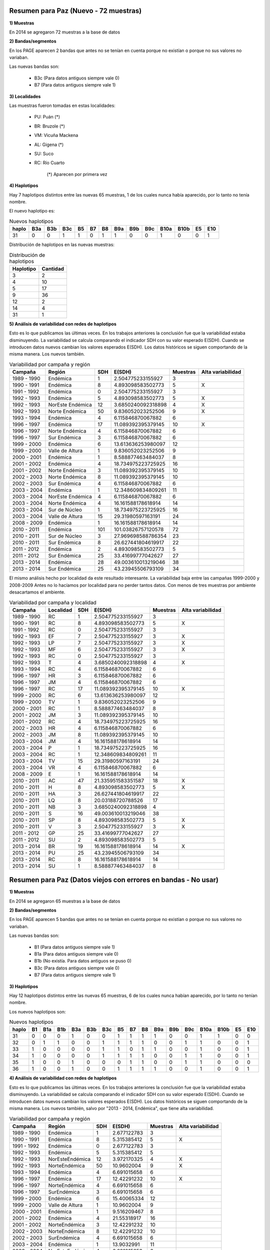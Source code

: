 .. tags: Análisis, 2014, Exploración, Variabilidad
.. title: Exploración de datos 2014

Resumen para Paz (Nuevo - 72 muestras)
++++++++++++++++++++++++++++++++++++++

**1) Muestras**

En 2014 se agregaron 72 muestras a la base de datos

**2) Bandas/segmentos**

En los PAGE aparecen 2 bandas que antes no se tenían en cuenta porque no 
existían o porque no sus valores no variaban.

Las nuevas bandas son:

    - B3c 	(Para datos antiguos siempre vale 0)
    - B7  	(Para datos antiguos siempre vale 1)

**3) Localidades**

Las muestras fueron tomadas en estas localidades:

    - PU: Puán (*)
    - BR: Bruzole (*)
    - VM: Vicuña Mackena
    - AL: Gigena (*)
    - SU: Suco
    - RC: Río Cuarto

	(*) Aparecen por primera vez
    

**4) Haplotipos**

Hay 7 haplotipos distintos entre las nuevas 65 muestras, 1 de los cuales
nunca había aparecido, por lo tanto no tenía nombre.

El nuevo haplotipo es:

.. csv-table:: Nuevos haplotipos
    :header: haplo,B3a,B3b,B3c,B5,B7,B8,B9a,B9b,B9c,B10a,B10b,E5,E10

	31,0,0,1,1,0,1,1,0,0,1,0,0,1

Distribución de haplotipos en las nuevas muestras:

.. csv-table:: Distribución de haplotipos
    :header: Haplotipo, Cantidad
    
    3,2
    4,10
    5,17
    9,36
    12,2
    14,4
    31,1
    
**5) Análisis de variabilidad con redes de haplotipos**

Esto es lo que publicamos las últimas veces. En los trabajos anteriores la conclusión fue que la variabilidad estaba disminuyendo.
La variabilidad se calcula comparando el indicador SDH con su valor esperado E(SDH).
Cuando se introducen datos nuevos cambian los valores esperados E(SDH).
Los datos históricos se siguen comportando de la misma manera. Los nuevos también.

.. csv-table:: Variabilidad por campaña y región
    :header: Campaña,Región,SDH,E(SDH),Muestras,Alta variabilidad
    
    1989 - 1990,Endémica,1,2.504775233155927,3,
    1990 - 1991,Endémica,8,4.893098583502773,5,X
    1991 - 1992,Endémica,0,2.504775233155927,3,
    1992 - 1993,Endémica,5,4.893098583502773,5,X
    1992 - 1993,NorEste Endémica,12,3.6850240092318898,4,X
    1992 - 1993,Norte Endémica,50,9.836052023252506,9,X
    1993 - 1994,Endémica,4,6.115846870067882,6,
    1996 - 1997,Endémica,17,11.089392395379145,10,X
    1996 - 1997,Norte Endémica,4,6.115846870067882,6,
    1996 - 1997,Sur Endémica,3,6.115846870067882,6,
    1999 - 2000,Endémica,6,13.613636253980097,12,
    1999 - 2000,Valle de Altura,1,9.836052023252506,9,
    2000 - 2001,Endémica,1,8.588877463484037,8,
    2001 - 2002,Endémica,4,18.734975223725925,16,
    2001 - 2002,Norte Endémica,3,11.089392395379145,10,
    2002 - 2003,Norte Endémica,8,11.089392395379145,10,
    2002 - 2003,Sur Endémica,4,6.115846870067882,6,
    2003 - 2004,Endémica,1,12.348609834809261,11,
    2003 - 2004,NorEste Endémica,4,6.115846870067882,6,
    2003 - 2004,Norte Endémica,4,16.161588178618914,14,
    2003 - 2004,Sur de Núcleo,1,18.734975223725925,16,
    2003 - 2004,Valle de Altura,15,29.31980597163191,24,
    2008 - 2009,Endémica,1,16.161588178618914,14,
    2010 - 2011,Endémica,101,101.03826757120578,72,
    2010 - 2011,Sur de Núcleo,3,27.969698588786354,23,
    2010 - 2011,Sur Endémica,8,26.627441804619917,22,
    2011 - 2012,Endémica,2,4.893098583502773,5,
    2011 - 2012,Sur Endémica,25,33.41699777042627,27,
    2013 - 2014,Endémica,28,49.003610013219046,38,
    2013 - 2014,Sur Endémica,25,43.23945506793109,34,
    
.. image:: http://wiki.getyatel.org/analysis/exp2014/_attachment/SDH_vs_ESDH.png
    
El mismo análisis hecho por localidad da este resultado interesante. 
La variabilidad baja entre las campañas 1999-2000 y 2008-2009
Antes no lo hacíamos por localidad para no perder tantos datos. Con menos de tres muestras por 
ambiente desacartamos el ambiente.

.. csv-table:: Variabilidad por campaña y localidad
    :header: Campaña,Localidad,SDH,E(SDH),Muestras,Alta variabilidad

    1989 - 1990,"RC","1","2.504775233155927","3",
    1990 - 1991,"RC","8","4.893098583502773","5","X"
    1991 - 1992,"RC","0","2.504775233155927","3",
    1992 - 1993,"EF","7","2.504775233155927","3","X"
    1992 - 1993,"LP","7","2.504775233155927","3","X"
    1992 - 1993,"MF","6","2.504775233155927","3","X"
    1992 - 1993,"RC","0","2.504775233155927","3",
    1992 - 1993,"T","4","3.6850240092318898","4","X"
    1993 - 1994,"RC","4","6.115846870067882","6",
    1996 - 1997,"HR","3","6.115846870067882","6",
    1996 - 1997,"JM","4","6.115846870067882","6",
    1996 - 1997,"RC","17","11.089392395379145","10","X"
    1999 - 2000,"RC","6","13.613636253980097","12",
    1999 - 2000,"TV","1","9.836052023252506","9",
    2000 - 2001,"RC","1","8.588877463484037","8",
    2001 - 2002,"JM","3","11.089392395379145","10",
    2001 - 2002,"RC","4","18.734975223725925","16",
    2002 - 2003,"HR","4","6.115846870067882","6",
    2002 - 2003,"JM","8","11.089392395379145","10",
    2003 - 2004,"JM","4","16.161588178618914","14",
    2003 - 2004,"P","1","18.734975223725925","16",
    2003 - 2004,"RC","1","12.348609834809261","11",
    2003 - 2004,"TV","15","29.31980597163191","24",
    2003 - 2004,"VR","4","6.115846870067882","6",
    2008 - 2009,"E","1","16.161588178618914","14",
    2010 - 2011,"AC","47","21.335951583351587","18","X"
    2010 - 2011,"H","8","4.893098583502773","5","X"
    2010 - 2011,"HA","3","26.627441804619917","22",
    2010 - 2011,"LQ","8","20.03188720788526","17",
    2010 - 2011,"NB","3","3.6850240092318898","4",
    2010 - 2011,"S","16","49.003610013219046","38",
    2010 - 2011,"SP","8","4.893098583502773","5","X"
    2010 - 2011,"V","3","2.504775233155927","3","X"
    2011 - 2012,"GP","25","33.41699777042627","27",
    2011 - 2012,"SU","2","4.893098583502773","5",
    2013 - 2014,"BR","19","16.161588178618914","14","X"
    2013 - 2014,"PU","25","43.23945506793109","34",
    2013 - 2014,"RC","8","16.161588178618914","14",
    2013 - 2014,"SU","1","8.588877463484037","8",



Resumen para Paz (Datos viejos con errores en bandas - No usar)
+++++++++++++++++++++++++++++++++++++++++++++++++++++++++++++++

**1) Muestras**

En 2014 se agregaron 65 muestras a la base de datos

**2) Bandas/segmentos**

En los PAGE aparecen 5 bandas que antes no se tenían en cuenta porque no 
existían o porque no sus valores no variaban.

Las nuevas bandas son:

    - B1  	(Para datos antiguos siempre vale 1)
    - B1a 	(Para datos antiguos siempre vale 0)
    - B1b 	(No existía. Para datos antiguos se puso 0)
    - B3c 	(Para datos antiguos siempre vale 0)
    - B7  	(Para datos antiguos siempre vale 1)

**3) Haplotipos**

Hay 12 haplotipos distintos entre las nuevas 65 muestras, 6 de los cuales
nunca habían aparecido, por lo tanto no tenían nombre.

Los nuevos haplotipos son:

.. csv-table:: Nuevos haplotipos
    :header: haplo,B1,B1a,B1b,B3a,B3b,B3c,B5,B7,B8,B9a,B9b,B9c,B10a,B10b,E5,E10

    31,0,0,0,1,0,0,1,1,1,1,0,0,1,1,0,0
    32,0,1,1,0,0,1,1,1,1,0,0,1,1,0,0,1
    33,1,0,0,0,0,1,1,0,1,1,0,0,1,0,0,1
    34,1,0,0,0,0,1,1,1,1,0,0,1,1,0,0,1
    35,1,0,0,1,0,0,0,1,1,0,0,1,1,0,0,0
    36,1,0,0,1,0,0,1,1,1,1,0,0,1,0,0,1

**4) Análisis de variabilidad con redes de haplotipos**

Esto es lo que publicamos las últimas veces. En los trabajos anteriores la conclusión fue que la variabilidad estaba disminuyendo.
La variabilidad se calcula comparando el indicador SDH con su valor esperado E(SDH).
Cuando se introducen datos nuevos cambian los valores esperados E(SDH).
Los datos históricos se siguen comportando de la misma manera. Los nuevos también, salvo por "2013 - 2014, Endémica", que tiene alta variabilidad.

.. csv-table:: Variabilidad por campaña y región
    :header: Campaña,Región,SDH,E(SDH),Muestras,Alta variabilidad

    1989 - 1990,Endémica,1,2.677122783,3,
    1990 - 1991,Endémica,8,5.315385412,5,X
    1991 - 1992,Endémica,0,2.677122783,3,
    1992 - 1993,Endémica,5,5.315385412,5,
    1992 - 1993,NorEsteEndémica,12,3.972170325,4,X
    1992 - 1993,NorteEndémica,50,10.9602004,9,X
    1993 - 1994,Endémica,4,6.691015658,6,
    1996 - 1997,Endémica,17,12.42291232,10,X
    1996 - 1997,NorteEndémica,4,6.691015658,6,
    1996 - 1997,SurEndémica,3,6.691015658,6,
    1999 - 2000,Endémica,6,15.40065334,12,
    1999 - 2000,Valle de Altura,1,10.9602004,9,
    2000 - 2001,Endémica,1,9.516209467,8,
    2001 - 2002,Endémica,4,21.55318917,16,
    2001 - 2002,NorteEndémica,3,12.42291232,10,
    2002 - 2003,NorteEndémica,8,12.42291232,10,
    2002 - 2003,SurEndémica,4,6.691015658,6,
    2003 - 2004,Endémica,1,13.9032991,11,
    2003 - 2004,NorEsteEndémica,4,6.691015658,6,
    2003 - 2004,NorteEndémica,4,18.44465097,14,
    2003 - 2004,Sur de Núcleo,1,21.55318917,16,
    2003 - 2004,Valle de Altura,15,34.62628718,24,
    2008 - 2009,Endémica,1,18.44465097,14,
    2010 - 2011,Endémica,101,129.690877,72,
    2010 - 2011,Sur de Núcleo,3,32.93681081,23,
    2010 - 2011,SurEndémica,8,31.26295119,22,
    2011 - 2012,Endémica,2,5.315385412,5,
    2011 - 2012,SurEndémica,25,39.78680295,27,
    2013 - 2014,Endémica,111,46.87488743,31,X
    2013 - 2014,SurEndémica,42,52.33837028,34,

El mismo análisis hecho por localidad da este resultado interesante. 
La variabilidad baja entre las campañas 1999-2000 y 2008-2009
Antes no lo hacíamos por localidad para no perder tantos datos. Con menos de tres muestras por 
ambiente desacartamos el ambiente.

.. csv-table:: Variabilidad por campaña y localidad
    :header: Campaña,Localidad,SDH,E(SDH),Muestras,Alta variabilidad

    1989 - 1990,RC,1,2.677122783122388,3,
    1990 - 1991,RC,8,5.315385411625387,5,X
    1991 - 1992,RC,0,2.677122783122388,3,
    1992 - 1993,EF,7,2.677122783122388,3,X
    1992 - 1993,LP,7,2.677122783122388,3,X
    1992 - 1993,MF,6,2.677122783122388,3,X
    1992 - 1993,RC,0,2.677122783122388,3,
    1992 - 1993,T,4,3.9721703248883014,4,X
    1993 - 1994,RC,4,6.691015657928904,6,
    1996 - 1997,HR,3,6.691015657928904,6,
    1996 - 1997,JM,4,6.691015657928904,6,
    1996 - 1997,RC,17,12.422912320670363,10,X
    1999 - 2000,RC,6,15.400653338412406,12,
    1999 - 2000,TV,1,10.960200402996996,9,
    2000 - 2001,RC,1,9.516209466826954,8,
    2001 - 2002,JM,3,12.422912320670363,10,
    2001 - 2002,RC,4,21.553189174945803,16,
    2002 - 2003,HR,4,6.691015657928904,6,
    2002 - 2003,JM,8,12.422912320670363,10,
    2003 - 2004,JM,4,18.444650967804392,14,
    2003 - 2004,P,1,21.553189174945803,16,
    2003 - 2004,RC,1,13.903299102266654,11,
    2003 - 2004,TV,15,34.62628717674808,24,
    2003 - 2004,VR,4,6.691015657928904,6,
    2008 - 2009,E,1,18.444650967804392,14,
    2010 - 2011,AC,47,24.725869816997264,18,X
    2010 - 2011,H,8,5.315385411625387,5,X
    2010 - 2011,HA,3,31.262951186878233,22,
    2010 - 2011,LQ,8,23.131517910669185,17,
    2010 - 2011,NB,3,3.9721703248883014,4,
    2010 - 2011,S,16,59.80656944639763,38,
    2010 - 2011,SP,8,5.315385411625387,5,X
    2010 - 2011,V,3,2.677122783122388,3,X
    2011 - 2012,GP,25,39.78680295393439,27,
    2011 - 2012,SU,2,5.315385411625387,5,
    2013 - 2014,BR,34,18.444650967804392,14,X
    2013 - 2014,PU,42,52.33837027736918,34,
    2013 - 2014,RC,25,8.09243113623356,7,X
    2013 - 2014,SU,1,9.516209466826954,8,



Otros datos y cosas útiles
++++++++++++++++++++++++++

Tabla completa de haplotipos

.. csv-table:: Haplotipos MRCV
    :header: haplo,B1,B1a,B1b,B3a,B3b,B3c,B5,B7,B8,B9a,B9b,B9c,B10a,B10b,E5,E10

    1,1,0,0,1,0,0,1,1,1,1,1,0,0,0,0,0
    2,1,0,0,1,0,0,1,1,1,1,0,1,1,0,0,0
    3,1,0,0,1,0,0,1,1,1,1,0,0,1,1,0,0
    4,1,0,0,1,0,0,1,1,1,1,0,0,1,0,0,0
    5,1,0,0,1,0,0,1,1,1,0,1,0,1,0,0,0
    6,1,0,0,1,0,0,1,1,1,0,1,0,0,0,0,0
    7,1,0,0,1,0,0,1,1,1,0,0,1,1,0,1,1
    8,1,0,0,1,0,0,1,1,1,0,0,1,1,0,1,0
    9,1,0,0,1,0,0,1,1,1,0,0,1,1,0,0,0
    10,1,0,0,1,0,0,1,1,1,0,0,1,0,1,0,0
    11,1,0,0,1,0,0,1,1,1,0,0,0,1,1,0,0
    12,1,0,0,0,1,0,1,1,1,0,1,0,1,0,0,0
    13,1,0,0,0,1,0,1,1,1,0,0,1,1,0,1,1
    14,1,0,0,0,1,0,1,1,1,0,0,1,1,0,0,0
    15,1,0,0,1,0,0,1,1,1,0,0,1,0,0,0,1
    16,1,0,0,1,0,0,1,1,1,0,0,1,0,0,0,0
    17,1,0,0,1,0,0,0,1,1,1,0,1,1,0,0,0
    18,1,0,0,1,0,0,0,1,0,0,1,0,1,0,0,0
    19,1,0,0,0,1,0,1,1,1,1,1,0,1,1,0,0
    20,1,0,0,0,1,0,1,1,1,0,1,0,1,0,1,1
    21,1,0,0,0,1,0,1,1,1,0,0,1,0,0,0,0
    22,1,0,0,1,0,0,1,1,1,0,1,0,1,1,0,0
    23,1,0,0,1,0,0,0,1,1,0,1,0,1,0,0,0
    24,1,0,0,1,0,0,1,1,1,1,0,0,0,1,0,0
    25,1,0,0,1,0,0,1,1,1,0,1,0,1,1,0,1
    26,1,0,0,1,0,0,0,1,1,0,0,1,1,0,0,1
    27,1,0,0,1,0,0,1,1,1,0,1,0,1,0,0,1
    28,1,0,0,1,0,0,1,1,1,1,0,0,0,0,0,0
    29,1,0,0,0,1,0,1,1,1,1,0,0,1,0,0,0
    30,1,0,0,1,0,0,1,1,1,0,1,0,1,0,1,0
    31,0,0,0,1,0,0,1,1,1,1,0,0,1,1,0,0
    32,0,1,1,0,0,1,1,1,1,0,0,1,1,0,0,1
    33,1,0,0,0,0,1,1,0,1,1,0,0,1,0,0,1
    34,1,0,0,0,0,1,1,1,1,0,0,1,1,0,0,1
    35,1,0,0,1,0,0,0,1,1,0,0,1,1,0,0,0
    36,1,0,0,1,0,0,1,1,1,1,0,0,1,0,0,1


Cálculo de la variabilidad (SDH vs E(SDH)) con filtro por año para ver la evolución

.. code-block:: sql

    SELECT 
     campania, 
     region, 
     sdh, 
     SUM(weight*(1-pow((1-Prob_hap_0),cant_muestras))*(1.0-pow((1.0-Prob_hap_1),cant_muestras))) AS Esdh, 
     cant_muestras,
     IF(sdh<SUM(weight*(1-pow((1-Prob_hap_0),cant_muestras))*(1.0-pow((1.0-Prob_hap_1),cant_muestras))),'','X') AS var
    FROM
         (
          SELECT campania, region, sum(weight) as sdh, cant_muestras
          FROM
               (
                SELECT A.campania, A.region, hap_0, hap_1, weight, cant_muestras
                FROM edges,
                     (
                      SELECT DISTINCT campania, region, hap_id
                      FROM facts
                      WHERE year <= 2011
                     ) A,
                     (
                      SELECT DISTINCT campania, region, hap_id
                      FROM facts
                      WHERE year <= 2011
                     ) B,
                     (
                      SELECT campania, region, count(*) as cant_muestras
                      FROM facts
                      WHERE year <= 2011
                      GROUP BY campania, region
                      HAVING cant_muestras > 1
                     ) Cantm
                WHERE A.hap_id <= B.hap_id
                AND   hap_0 = A.hap_id
                AND   hap_1 = B.hap_id
                AND   A.campania = B.campania
                AND   A.region = B.region
                AND   A.campania = Cantm.campania
                AND   A.region = Cantm.region
               ) C
          GROUP BY campania, region, cant_muestras
         ) Q_SDH,
         (
          SELECT hap_0, hap_1, weight, PA.prob_haplo AS prob_hap_0, PB.prob_haplo AS prob_hap_1
          FROM edges,
               (
                SELECT hap_id, count(*)/cant_total AS prob_haplo
                FROM facts,
                     (
                      SELECT count(*) as cant_total
                      FROM facts
                      WHERE year <= 2011
                     ) A
                WHERE year <= 2011
                GROUP BY hap_id, cant_total
               ) PA,
               (
                SELECT hap_id, count(*)/cant_total AS prob_haplo
                FROM facts,
                     (
                      SELECT count(*) as cant_total
                      FROM facts
                      WHERE year <= 2011
                     ) A
                WHERE year <= 2011                  
                GROUP BY hap_id, cant_total
               ) PB
          WHERE edges.hap_0 < edges.hap_1
          AND   edges.hap_0 = PA.hap_id
          AND   edges.hap_1 = PB.hap_id
         ) Q_ESDH
    GROUP BY campania, region, sdh, cant_muestras


Cálculo de la variabilidad (SDH vs E(SDH)) sin filtro por año

.. code-block:: sql

    SELECT 
     campania, 
     region, 
     sdh, 
     SUM(weight*(1-pow((1-Prob_hap_0),cant_muestras))*(1.0-pow((1.0-Prob_hap_1),cant_muestras))) AS Esdh, 
     cant_muestras,
     IF(sdh<SUM(weight*(1-pow((1-Prob_hap_0),cant_muestras))*(1.0-pow((1.0-Prob_hap_1),cant_muestras))),'','X') AS var
    FROM
         (
          SELECT campania, region, sum(weight) as sdh, cant_muestras
          FROM
               (
                SELECT A.campania, A.region, hap_0, hap_1, weight, cant_muestras
                FROM edges,
                     (
                      SELECT DISTINCT campania, region, hap_id
                      FROM facts
                     ) A,
                     (
                      SELECT DISTINCT campania, region, hap_id
                      FROM facts
                     ) B,
                     (
                      SELECT campania, region, count(*) as cant_muestras
                      FROM facts
                      
                      GROUP BY campania, region
                      HAVING cant_muestras > 1
                     ) Cantm
                WHERE A.hap_id <= B.hap_id
                AND   hap_0 = A.hap_id
                AND   hap_1 = B.hap_id
                AND   A.campania = B.campania
                AND   A.region = B.region
                AND   A.campania = Cantm.campania
                AND   A.region = Cantm.region
               ) C
          GROUP BY campania, region, cant_muestras
         ) Q_SDH,
         (
          SELECT hap_0, hap_1, weight, PA.prob_haplo AS prob_hap_0, PB.prob_haplo AS prob_hap_1
          FROM edges,
               (
                SELECT hap_id, count(*)/cant_total AS prob_haplo
                FROM facts,
                     (
                      SELECT count(*) as cant_total
                      FROM facts
                      
                     ) A
                GROUP BY hap_id, cant_total
               ) PA,
               (
                SELECT hap_id, count(*)/cant_total AS prob_haplo
                FROM facts,
                     (
                      SELECT count(*) as cant_total
                      FROM facts
                     ) A
                GROUP BY hap_id, cant_total
               ) PB
          WHERE edges.hap_0 < edges.hap_1
          AND   edges.hap_0 = PA.hap_id
          AND   edges.hap_1 = PB.hap_id
         ) Q_ESDH
    GROUP BY campania, region, sdh, cant_muestras
    
    
